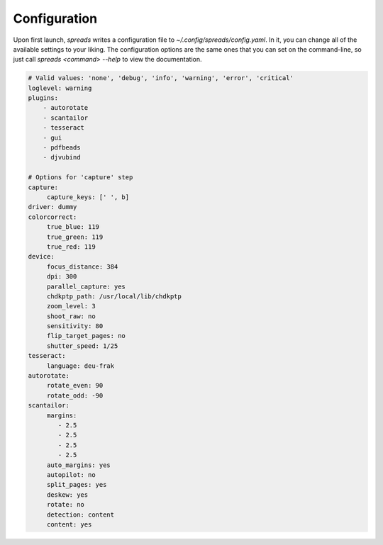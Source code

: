 Configuration
=============
Upon first launch, *spreads* writes a configuration file to
`~/.config/spreads/config.yaml`. In it, you can change all of the available
settings to your liking. The configuration options are the same ones that
you can set on the command-line, so just call `spreads <command> --help`
to view the documentation.

.. code-block:: yaml

    # Valid values: 'none', 'debug', 'info', 'warning', 'error', 'critical'
    loglevel: warning
    plugins:
        - autorotate
        - scantailor
        - tesseract
        - gui
        - pdfbeads
        - djvubind

    # Options for 'capture' step
    capture:
         capture_keys: [' ', b]
    driver: dummy
    colorcorrect:
         true_blue: 119
         true_green: 119
         true_red: 119
    device:
         focus_distance: 384
         dpi: 300
         parallel_capture: yes
         chdkptp_path: /usr/local/lib/chdkptp
         zoom_level: 3
         shoot_raw: no
         sensitivity: 80
         flip_target_pages: no
         shutter_speed: 1/25
    tesseract:
         language: deu-frak
    autorotate:
         rotate_even: 90
         rotate_odd: -90
    scantailor:
         margins:
            - 2.5
            - 2.5
            - 2.5
            - 2.5
         auto_margins: yes
         autopilot: no
         split_pages: yes
         deskew: yes
         rotate: no
         detection: content
         content: yes

